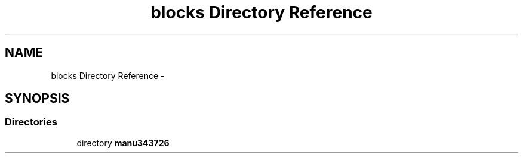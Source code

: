 .TH "blocks Directory Reference" 3 "Fri Aug 22 2014" "Turbo" \" -*- nroff -*-
.ad l
.nh
.SH NAME
blocks Directory Reference \- 
.SH SYNOPSIS
.br
.PP
.SS "Directories"

.in +1c
.ti -1c
.RI "directory \fBmanu343726\fP"
.br
.in -1c
